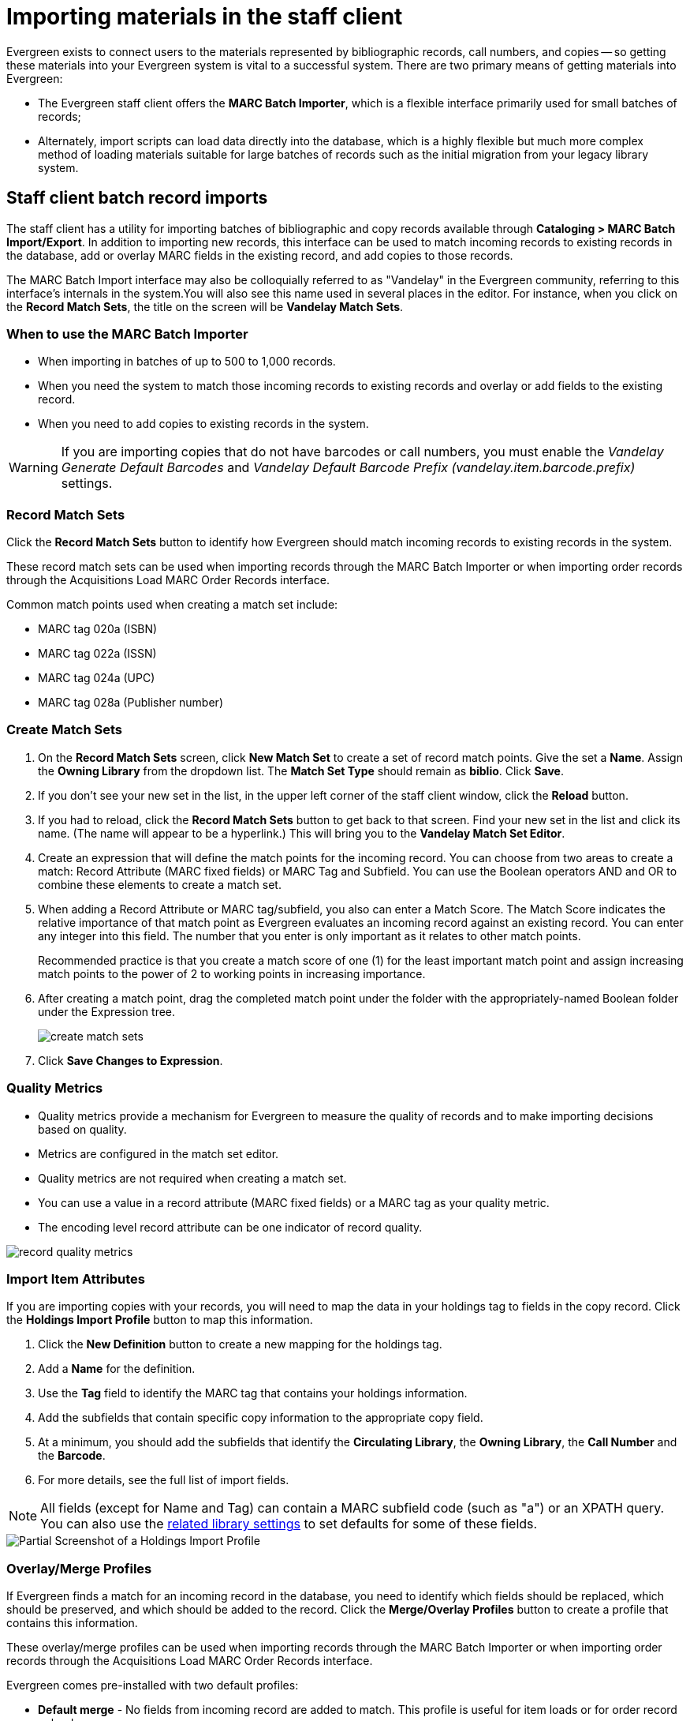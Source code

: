 Importing materials in the staff client
=======================================

Evergreen exists to connect users to the materials represented by bibliographic
records, call numbers, and copies -- so getting these materials into your
Evergreen system is vital to a successful system. There are two primary means
of getting materials into Evergreen:

* The Evergreen staff client offers the *MARC Batch Importer*, which is a
  flexible interface primarily used for small batches of records;
* Alternately, import scripts can load data directly into the database, which is
  a highly flexible but much more complex method of loading materials suitable
  for large batches of records such as the initial migration from your legacy
  library system.

Staff client batch record imports
---------------------------------
The staff client has a utility for importing batches of bibliographic and copy
records available through *Cataloging > MARC Batch Import/Export*. In addition
to importing new records, this interface can be used to match incoming records
to existing records in the database, add or overlay MARC fields in the existing
record, and add copies to those records.

The MARC Batch Import interface may also be colloquially referred to as
"Vandelay" in the Evergreen community, referring to this interface's internals
in the system.You will also see this name used in several places in the editor.
For instance, when you click on the *Record Match Sets*, the title on the screen
will be *Vandelay Match Sets*.

When to use the MARC Batch Importer
~~~~~~~~~~~~~~~~~~~~~~~~~~~~~~~~~~~

* When importing in batches of up to 500 to 1,000 records.
* When you need the system to match those incoming records to existing records
  and overlay or add fields to the existing record.
* When you need to add copies to existing records in the system.

WARNING: If you are importing copies that do not have barcodes or call numbers, you 
must enable the _Vandelay Generate Default Barcodes_ and _Vandelay Default 
Barcode Prefix (vandelay.item.barcode.prefix)_ settings.

Record Match Sets
~~~~~~~~~~~~~~~~~
Click the *Record Match Sets* button to identify how Evergreen should match
incoming records to existing records in the system.

These record match sets can be used when importing records through the MARC
Batch Importer or when importing order records through the Acquisitions Load
MARC Order Records interface.

Common match points used when creating a match set include:

* MARC tag 020a (ISBN)
* MARC tag 022a (ISSN)
* MARC tag 024a (UPC)
* MARC tag 028a (Publisher number)

Create Match Sets
~~~~~~~~~~~~~~~~~
. On the *Record Match Sets* screen, click *New Match Set* to create a set of
  record match points. Give the set a *Name*. Assign the *Owning Library* from
  the dropdown list. The *Match Set Type* should remain as *biblio*. Click
  *Save*.
. If you don't see your new set in the list, in the upper left corner of the
  staff client window, click the *Reload* button.
. If you had to reload, click the *Record Match Sets* button to get back to
  that screen. Find your new set in the list and click its name. (The name will
  appear to be a hyperlink.) This will bring you to the *Vandelay Match Set
  Editor*.
. Create an expression that will define the match points for the incoming
  record. You can choose from two areas to create a match: Record Attribute (MARC
  fixed fields) or MARC Tag and Subfield. You can use the Boolean operators AND
  and OR to combine these elements to create a match set.
. When adding a Record Attribute or MARC tag/subfield, you also can enter a
  Match Score. The Match Score indicates the relative importance of that match
  point as Evergreen evaluates an incoming record against an existing record. You
  can enter any integer into this field. The number that you enter is only
  important as it relates to other match points.
+
Recommended practice is that you create a match score of one (1) for the least
important match point and assign increasing match points to the power of 2 to
working points in increasing importance.
. After creating a match point, drag the completed match point under the folder
  with the appropriately-named Boolean folder under the Expression tree.
+
image::media/create_match_sets.png[]
. Click *Save Changes to Expression*.

Quality Metrics
~~~~~~~~~~~~~~~
* Quality metrics provide a mechanism for Evergreen to measure the quality of
records and to make importing decisions based on quality.
* Metrics are configured in the match set editor.
* Quality metrics are not required when creating a match set.
* You can use a value in a record attribute (MARC fixed fields) or a MARC tag
  as your quality metric.
* The encoding level record attribute can be one indicator of record quality.

image::media/record_quality_metrics.png[]

Import Item Attributes
~~~~~~~~~~~~~~~~~~~~~~
If you are importing copies with your records, you will need to map the data in
your holdings tag to fields in the copy record. Click the *Holdings Import
Profile* button to map this information.

. Click the *New Definition* button to create a new mapping for the holdings tag.
. Add a *Name* for the definition.
. Use the *Tag* field to identify the MARC tag that contains your holdings
  information.
. Add the subfields that contain specific copy information to the appropriate
  copy field.
. At a minimum, you should add the subfields that identify the *Circulating
Library*, the *Owning Library*, the *Call Number* and the *Barcode*.
. For more details, see the full list of import fields.

NOTE: All fields (except for Name and Tag) can contain a MARC subfield code
(such as "a") or an XPATH query. You can also use the
<<lse-vandelay,related library settings>> to set defaults for some of these fields.

image::media/batch_import_profile.png[Partial Screenshot of a Holdings Import Profile]


Overlay/Merge Profiles
~~~~~~~~~~~~~~~~~~~~~~
If Evergreen finds a match for an incoming record in the database, you need to
identify which fields should be replaced, which should be preserved, and which
should be added to the record. Click the *Merge/Overlay Profiles* button to
create a profile that contains this information.

These overlay/merge profiles can be used when importing records through the
MARC Batch Importer or when importing order records through the Acquisitions
Load MARC Order Records interface.

Evergreen comes pre-installed with two default profiles:

* *Default merge* - No fields from incoming record are added to match. This
  profile is useful for item loads or for order record uploads.
* *Default overlay* - Incoming record will replace existing record.

You can customize the overlay/merge behavior with a new profile by clicking the
*New Merge Profile* button. Available options for handling the fields include:

* *Preserve specification* - fields in the existing record that should be
  preserved.
* *Replace specification* - fields in existing record that should be replaced
  by those in the incoming record.
* *Add specification* - fields from incoming record that should be added to
  existing record (in addition to any already there.)
* *Remove specification* - fields that should be removed from incoming record.

You can add multiple tags to these specifications, separating each tag with a
comma.

Importing the records
~~~~~~~~~~~~~~~~~~~~~
After making the above configurations, you are now ready to import your
records.

. Click the *Import Records* button
. Provide a unique name for the queue where the records will be loaded
. Identify the match set that should be used for matching
. If you are importing copies, identify the *Import Item Attributes* definition
  in the Holdings Import Profile
. Select a record source
. Select the overlay/merge profile that defines which fields should be
  replaced, added or preserved
. Identify which records should be imported, the options are:
  ** *Import Non-Matching Records* will automatically import records that have
     no match in the system
  ** *Merge on Exact Match* will automatically import records that match on the
     901c (record ID)
  ** *Merge on Single Match* will automatically import records when there is
     only one match in the system
  ** *Merge on Best Match* will automatically import records for the best match
     in the system; the best match will be determined by the combined total of the
     records match point scores

You do not need to select any of these import options at this step. You may also opt to review the records first in the import queue and then import them.

* *Best Single Match Minimum Quality Ratio* should only be changed if quality metrics were used in the match set

  ** Set to 0.0 to import a record regardless of record quality
  ** Set to 1.0 if the incoming record must be of equal or higher quality than
     the existing record to be imported
  ** Set to 1.1 if the incoming record must be of higher quality than the
     existing record to be imported
  ** *Insufficient Quality Fall-Through Profile* can also be used with quality
     metrics. If an incoming record does not meet the standards of the minimum
     quality ratio, you can identify a back-up merge profile to be used for
     those records. For example, you may want to use the default overlay
     profile for high-quality records but use the default merge profile for
     lower quality records.
